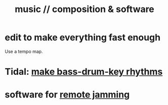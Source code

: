 :PROPERTIES:
:ID:       1a7c1761-5d28-4b98-a5f0-1d6651cea8f6
:END:
#+title: music // composition & software
* edit to make everything fast enough
  Use a tempo map.
* Tidal: [[id:f43e3514-fe0a-4218-825b-fc26b5108e32][make bass-drum-key rhythms]]
* software for [[id:1e62cf8b-c5d2-42a4-b7d1-e3a10f37bee7][remote jamming]]
